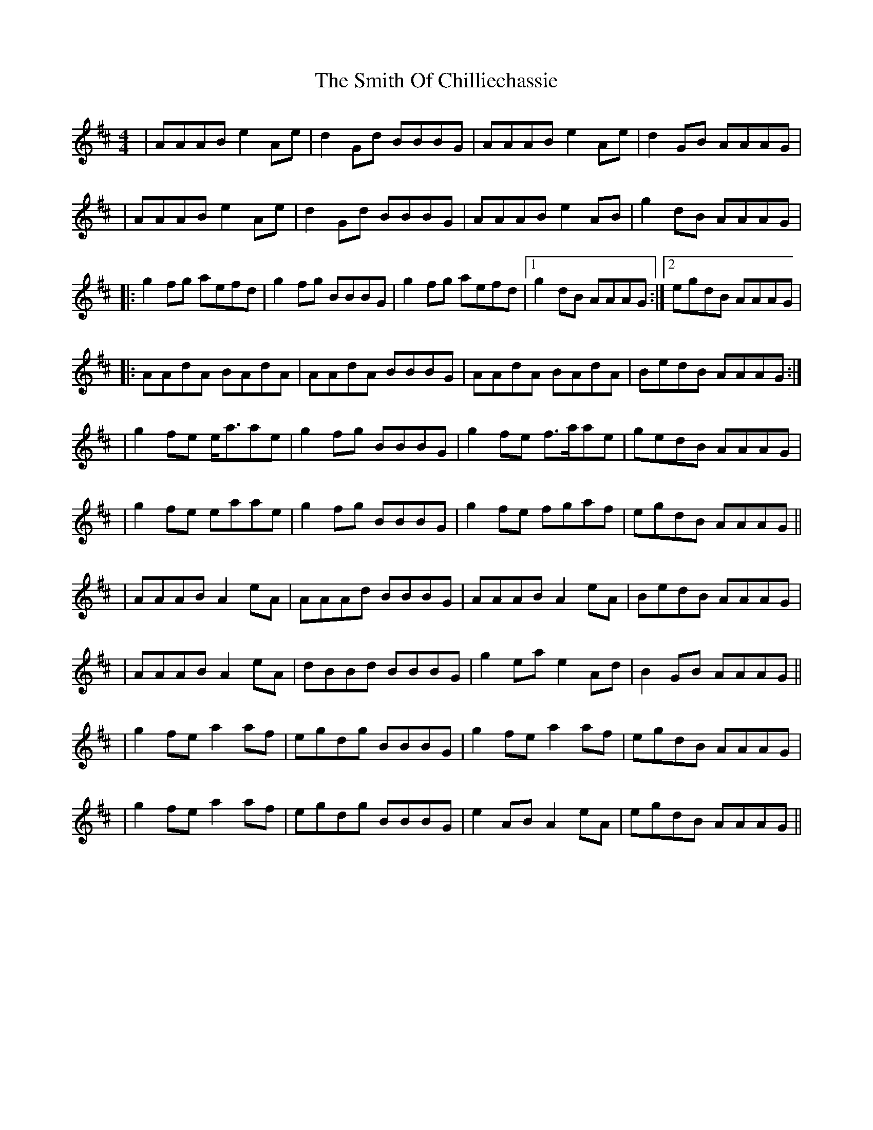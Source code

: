 X: 2
T: Smith Of Chilliechassie, The
Z: gam
S: https://thesession.org/tunes/10403#setting20353
R: reel
M: 4/4
L: 1/8
K: Amix
| AAAB e2Ae|d2Gd BBBG|AAAB e2Ae|d2GB AAAG|| AAAB e2Ae|d2Gd BBBG|AAAB e2AB|g2dB AAAG||:g2fg aefd|g2fg BBBG|g2fg aefd|1g2dB AAAG:|2egdB AAAG||:AAdA BAdA|AAdA BBBG|AAdA BAdA|BedB AAAG:||g2fe e<aae|g2fg BBBG|g2fe f>aae|gedB AAAG ||g2fe eaae|g2fg BBBG|g2fe fgaf|egdB AAAG|||AAAB A2eA|AAAd BBBG|AAAB A2eA|BedB AAAG||AAAB A2eA|dBBd BBBG|g2ea e2Ad|B2GB AAAG|||g2fe a2af|egdg BBBG|g2fe a2af|egdB AAAG||g2fe a2af|egdg BBBG|e2AB A2eA|egdB AAAG||
